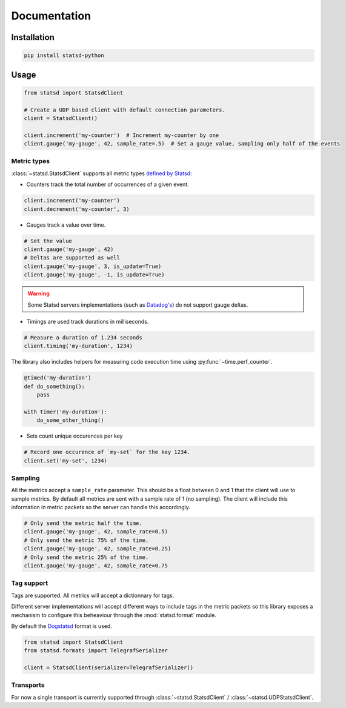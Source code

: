 Documentation
=============

Installation
------------

.. code-block:: python

    pip install statsd-python

Usage
-----

.. code-block:: python

    from statsd import StatsdClient

    # Create a UDP based client with default connection parameters.
    client = StatsdClient()

    client.increment('my-counter')  # Increment my-counter by one
    client.gauge('my-gauge', 42, sample_rate=.5)  # Set a gauge value, sampling only half of the events

Metric types
~~~~~~~~~~~~

:class:`~statsd.StatsdClient` supports all metric types `defined by
Statsd <https://github.com/statsd/statsd>`_:

- Counters track the total number of occurrences of a given event.

.. code-block:: python

    client.increment('my-counter')
    client.decrement('my-counter', 3)

- Gauges track a value over time.

.. code-block:: python

    # Set the value
    client.gauge('my-gauge', 42)
    # Deltas are supported as well
    client.gauge('my-gauge', 3, is_update=True)
    client.gauge('my-gauge', -1, is_update=True)

.. warning::

    Some Statsd servers implementations (such as `Datadog's
    <https://github.com/DataDog/dd-agent/issues/573>`_)  do not support
    gauge deltas.

- Timings are used track durations in milliseconds.

.. code-block:: python

    # Measure a duration of 1.234 seconds
    client.timing('my-duration', 1234)

The library also includes helpers for measuring code execution time using
:py:func:`~time.perf_counter`.

.. code-block:: python

    @timed('my-duration')
    def do_something():
        pass

    with timer('my-duration'):
        do_some_other_thing()

- Sets count unique occurences per key

.. code-block:: python

    # Record one occurence of `my-set` for the key 1234.
    client.set('my-set', 1234)

Sampling
~~~~~~~~

All the metrics accept a ``sample_rate`` parameter. This should be a float
between 0 and 1 that the client will use to sample metrics. By default all
metrics are sent with a sample rate of 1 (no sampling). The client will
include this information in metric packets so the server can handle this
accordingly.

.. code-block:: python

    # Only send the metric half the time.
    client.gauge('my-gauge', 42, sample_rate=0.5)
    # Only send the metric 75% of the time.
    client.gauge('my-gauge', 42, sample_rate=0.25)
    # Only send the metric 25% of the time.
    client.gauge('my-gauge', 42, sample_rate=0.75

Tag support
~~~~~~~~~~~

Tags are supported. All metrics will accept a dictionnary for tags.

Different server implementations will accept different ways to include tags in
the metric packets so this library exposes a mechanism to configure this
beheaviour through the :mod:`statsd.format` module.

By default the `Dogstatsd
<https://docs.datadoghq.com/developers/dogstatsd/datagram_shell/>`_ format is
used.

.. code-block:: python

    from statsd import StatsdClient
    from statsd.formats import TelegrafSerializer

    client = StatsdClient(serializer=TelegrafSerializer()

Transports
~~~~~~~~~~

For now a single transport is currently supported through
:class:`~statsd.StatsdClient` / :class:`~statsd.UDPStatsdClient`.
